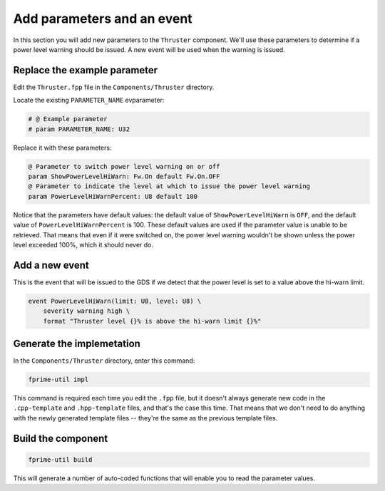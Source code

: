 Add parameters and an event
===========================

In this section you will add new parameters to the ``Thruster`` component.
We'll use these parameters to determine if a power level warning should be issued.
A new event will be used when the warning is issued.

Replace the example parameter
-----------------------------
Edit the ``Thruster.fpp`` file in the ``Components/Thruster`` directory.

Locate the existing ``PARAMETER_NAME`` evparameter:

.. code-block:: text

    # @ Example parameter
    # param PARAMETER_NAME: U32

Replace it with these parameters:

.. code-block:: text

    @ Parameter to switch power level warning on or off
    param ShowPowerLevelHiWarn: Fw.On default Fw.On.OFF
    @ Parameter to indicate the level at which to issue the power level warning
    param PowerLevelHiWarnPercent: U8 default 100

Notice that the parameters have default values: the default value of ``ShowPowerLevelHiWarn`` is ``OFF``, and the default value of ``PowerLevelHiWarnPercent`` is 100.
These default values are used if the parameter value is unable to be retrieved.
That means that even if it were switched on, the power level warning wouldn't be shown unless the power level exceeded 100%, which it should never do.

Add a new event
---------------
This is the event that will be issued to the GDS if we detect that the power level is set to a value above the hi-warn limit.

.. code-block:: text

    event PowerLevelHiWarn(limit: U8, level: U8) \
        severity warning high \
        format "Thruster level {}% is above the hi-warn limit {}%"

Generate the implemetation
--------------------------
In the ``Components/Thruster`` directory, enter this command:

.. code-block:: bash

    fprime-util impl

This command is required each time you edit the ``.fpp`` file, but it doesn't always generate new code in the ``.cpp-template`` and ``.hpp-template`` files, and that's the case this time.
That means that we don't need to do anything with the newly generated template files -- they're the same as the previous template files.

Build the component
-------------------

.. code-block:: bash

    fprime-util build

This will generate a number of auto-coded functions that will enable you to read the parameter values.
